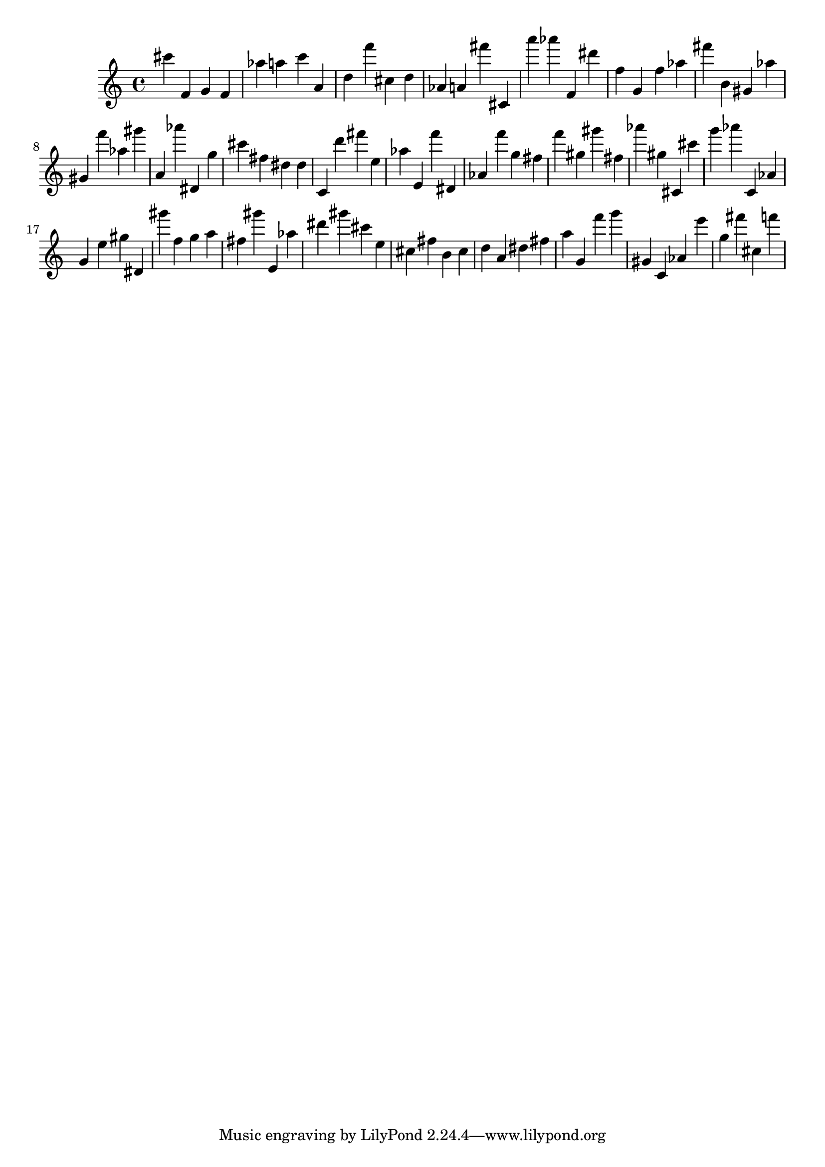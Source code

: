 \version "2.18.2"

\score {

{
\clef treble
cis''' f' g' f' as'' a'' c''' a' d'' f''' cis'' d'' as' a' fis''' cis' a''' as''' f' dis''' f'' g' f'' as'' fis''' b' gis' as'' gis' f''' as'' gis''' a' as''' dis' g'' cis''' fis'' dis'' dis'' c' d''' fis''' e'' as'' e' f''' dis' as' f''' g'' fis'' f''' gis'' gis''' fis'' as''' gis'' cis' cis''' g''' as''' c' as' g' e'' gis'' dis' gis''' f'' g'' a'' fis'' gis''' e' as'' dis''' gis''' cis''' e'' cis'' fis'' b' cis'' d'' a' dis'' fis'' a'' g' f''' g''' gis' c' as' e''' g'' fis''' cis'' f''' 
}

 \midi { }
 \layout { }
}